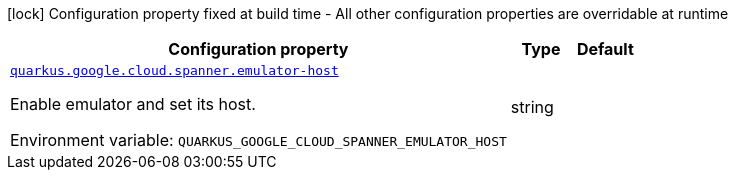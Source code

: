 [.configuration-legend]
icon:lock[title=Fixed at build time] Configuration property fixed at build time - All other configuration properties are overridable at runtime
[.configuration-reference.searchable, cols="80,.^10,.^10"]
|===

h|[.header-title]##Configuration property##
h|Type
h|Default

a| [[quarkus-google-cloud-spanner_quarkus-google-cloud-spanner-emulator-host]] [.property-path]##link:#quarkus-google-cloud-spanner_quarkus-google-cloud-spanner-emulator-host[`quarkus.google.cloud.spanner.emulator-host`]##
ifdef::add-copy-button-to-config-props[]
config_property_copy_button:+++quarkus.google.cloud.spanner.emulator-host+++[]
endif::add-copy-button-to-config-props[]


[.description]
--
Enable emulator and set its host.


ifdef::add-copy-button-to-env-var[]
Environment variable: env_var_with_copy_button:+++QUARKUS_GOOGLE_CLOUD_SPANNER_EMULATOR_HOST+++[]
endif::add-copy-button-to-env-var[]
ifndef::add-copy-button-to-env-var[]
Environment variable: `+++QUARKUS_GOOGLE_CLOUD_SPANNER_EMULATOR_HOST+++`
endif::add-copy-button-to-env-var[]
--
|string
|

|===

